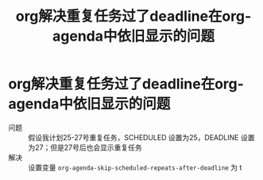 :PROPERTIES:
:ID:       ecc4af61-b691-4f7e-9948-013cde605293
:END:
#+title: org解决重复任务过了deadline在org-agenda中依旧显示的问题
#+filetags: org

* org解决重复任务过了deadline在org-agenda中依旧显示的问题
- 问题 :: 假设我计划25-27号重复任务，SCHEDULED 设置为25，DEADLINE 设置为27；但是27号后也会显示重复任务
- 解决 :: 设置变量 =org-agenda-skip-scheduled-repeats-after-deadline= 为 t
